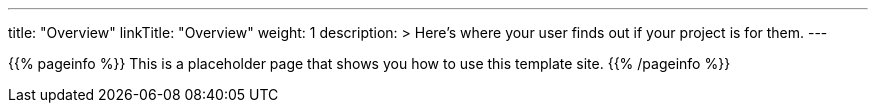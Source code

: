---
title: "Overview"
linkTitle: "Overview"
weight: 1
description: >
  Here's where your user finds out if your project is for them.
---

{{% pageinfo %}}
This is a placeholder page that shows you how to use this template site.
{{% /pageinfo %}}
